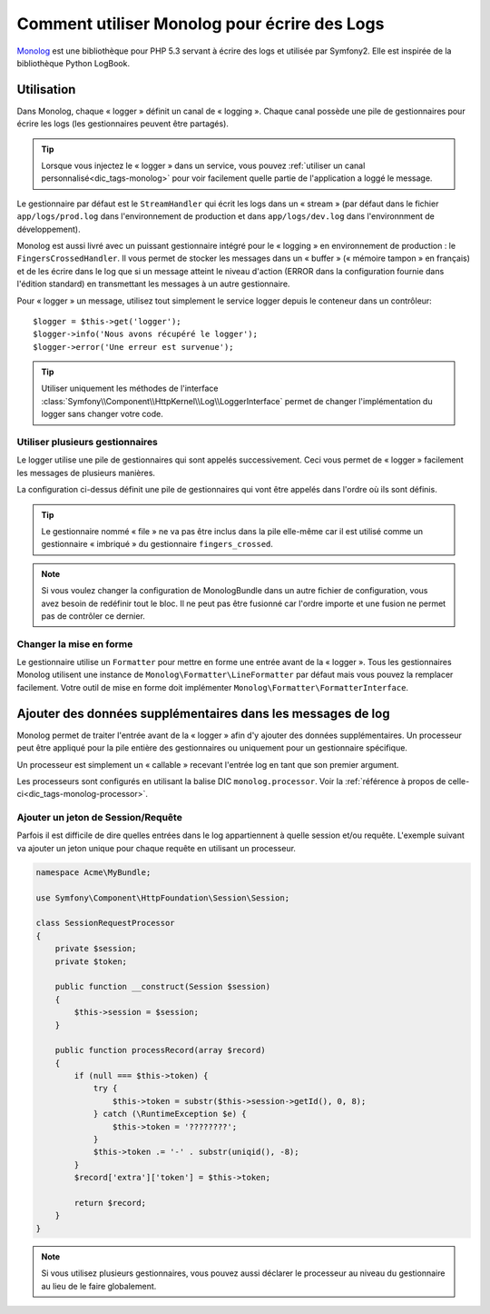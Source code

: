 .. index::
   single: Logging

Comment utiliser Monolog pour écrire des Logs
=============================================

Monolog_ est une bibliothèque pour PHP 5.3 servant à écrire des logs
et utilisée par Symfony2. Elle est inspirée de la bibliothèque
Python LogBook.

Utilisation
-----------

Dans Monolog, chaque « logger » définit un canal de « logging ». Chaque
canal possède une pile de gestionnaires pour écrire les logs (les
gestionnaires peuvent être partagés).

.. tip::

    Lorsque vous injectez le « logger » dans un service, vous pouvez
    :ref:`utiliser un canal personnalisé<dic_tags-monolog>` pour voir
    facilement quelle partie de l'application a loggé le message.

Le gestionnaire par défaut est le ``StreamHandler`` qui écrit les logs
dans un « stream » (par défaut dans le fichier ``app/logs/prod.log`` dans
l'environnement de production et dans ``app/logs/dev.log`` dans l'environnment
de développement).

Monolog est aussi livré avec un puissant gestionnaire intégré pour le « logging »
en environnement de production : le ``FingersCrossedHandler``. Il vous permet
de stocker les messages dans un « buffer » (« mémoire tampon » en français)
et de les écrire dans le log que si un message atteint le niveau d'action
(ERROR dans la configuration fournie dans l'édition standard) en transmettant
les messages à un autre gestionnaire.

Pour « logger » un message, utilisez tout simplement le service logger depuis
le conteneur dans un contrôleur::

    $logger = $this->get('logger');
    $logger->info('Nous avons récupéré le logger');
    $logger->error('Une erreur est survenue');

.. tip::

    Utiliser uniquement les méthodes de l'interface
    :class:`Symfony\\Component\\HttpKernel\\Log\\LoggerInterface` permet
    de changer l'implémentation du logger sans changer votre code.

Utiliser plusieurs gestionnaires
~~~~~~~~~~~~~~~~~~~~~~~~~~~~~~~~

Le logger utilise une pile de gestionnaires qui sont appelés successivement.
Ceci vous permet de « logger » facilement les messages de plusieurs manières.

.. configuration-block::

    .. code-block:: yaml

        # app/config/config*.yml
        monolog:
            handlers:
                syslog:
                    type: stream
                    path: /var/log/symfony.log
                    level: error
                main:
                    type: fingers_crossed
                    action_level: warning
                    handler: file
                file:
                    type: stream
                    level: debug

    .. code-block:: xml

        <container xmlns="http://symfony.com/schema/dic/services"
            xmlns:xsi="http://www.w3.org/2001/XMLSchema-instance"
            xmlns:monolog="http://symfony.com/schema/dic/monolog"
            xsi:schemaLocation="http://symfony.com/schema/dic/services http://symfony.com/schema/dic/services/services-1.0.xsd
                                http://symfony.com/schema/dic/monolog http://symfony.com/schema/dic/monolog/monolog-1.0.xsd">

            <monolog:config>
                <monolog:handler
                    name="syslog"
                    type="stream"
                    path="/var/log/symfony.log"
                    level="error"
                />
                <monolog:handler
                    name="main"
                    type="fingers_crossed"
                    action-level="warning"
                    handler="file"
                />
                <monolog:handler
                    name="file"
                    type="stream"
                    level="debug"
                />
            </monolog:config>
        </container>

La configuration ci-dessus définit une pile de gestionnaires qui vont être
appelés dans l'ordre où ils sont définis.

.. tip::

    Le gestionnaire nommé « file » ne va pas être inclus dans la pile elle-même
    car il est utilisé comme un gestionnaire « imbriqué » du gestionnaire
    ``fingers_crossed``.

.. note::

    Si vous voulez changer la configuration de MonologBundle dans un autre
    fichier de configuration, vous avez besoin de redéfinir tout le bloc.
    Il ne peut pas être fusionné car l'ordre importe et une fusion ne
    permet pas de contrôler ce dernier.

Changer la mise en forme
~~~~~~~~~~~~~~~~~~~~~~~~

Le gestionnaire utilise un ``Formatter`` pour mettre en forme une entrée
avant de la « logger ». Tous les gestionnaires Monolog utilisent une instance
de ``Monolog\Formatter\LineFormatter`` par défaut mais vous pouvez la
remplacer facilement. Votre outil de mise en forme doit implémenter
``Monolog\Formatter\FormatterInterface``.

.. configuration-block::

    .. code-block:: yaml

        # app/config/config.yml
        services:
            my_formatter:
                class: Monolog\Formatter\JsonFormatter
        monolog:
            handlers:
                file:
                    type: stream
                    level: debug
                    formatter: my_formatter

    .. code-block:: xml

        <container xmlns="http://symfony.com/schema/dic/services"
            xmlns:xsi="http://www.w3.org/2001/XMLSchema-instance"
            xmlns:monolog="http://symfony.com/schema/dic/monolog"
            xsi:schemaLocation="http://symfony.com/schema/dic/services http://symfony.com/schema/dic/services/services-1.0.xsd
                                http://symfony.com/schema/dic/monolog http://symfony.com/schema/dic/monolog/monolog-1.0.xsd">

            <services>
                <service id="my_formatter" class="Monolog\Formatter\JsonFormatter" />
            </services>
            <monolog:config>
                <monolog:handler
                    name="file"
                    type="stream"
                    level="debug"
                    formatter="my_formatter"
                />
            </monolog:config>
        </container>

Ajouter des données supplémentaires dans les messages de log
------------------------------------------------------------

Monolog permet de traiter l'entrée avant de la « logger » afin d'y
ajouter des données supplémentaires. Un processeur peut être appliqué
pour la pile entière des gestionnaires ou uniquement pour un gestionnaire
spécifique.

Un processeur est simplement un « callable » recevant l'entrée log en tant que
son premier argument.

Les processeurs sont configurés en utilisant la balise DIC ``monolog.processor``.
Voir la :ref:`référence à propos de celle-ci<dic_tags-monolog-processor>`.

Ajouter un jeton de Session/Requête
~~~~~~~~~~~~~~~~~~~~~~~~~~~~~~~~~~~

Parfois il est difficile de dire quelles entrées dans le log appartiennent à
quelle session et/ou requête. L'exemple suivant va ajouter un jeton unique pour
chaque requête en utilisant un processeur.

.. code-block:: php

    namespace Acme\MyBundle;

    use Symfony\Component\HttpFoundation\Session\Session;

    class SessionRequestProcessor
    {
        private $session;
        private $token;

        public function __construct(Session $session)
        {
            $this->session = $session;
        }

        public function processRecord(array $record)
        {
            if (null === $this->token) {
                try {
                    $this->token = substr($this->session->getId(), 0, 8);
                } catch (\RuntimeException $e) {
                    $this->token = '????????';
                }
                $this->token .= '-' . substr(uniqid(), -8);
            }
            $record['extra']['token'] = $this->token;

            return $record;
        }
    }

.. configuration-block::

    .. code-block:: yaml

        # app/config/config.yml        
        services:
            monolog.formatter.session_request:
                class: Monolog\Formatter\LineFormatter
                arguments:
                    - "[%%datetime%%] [%%extra.token%%] %%channel%%.%%level_name%%: %%message%%\n"

            monolog.processor.session_request:
                class: Acme\MyBundle\SessionRequestProcessor
                arguments:  [ @session ]
                tags:
                    - { name: monolog.processor, method: processRecord }

        monolog:
            handlers:
                main:
                    type: stream
                    path: "%kernel.logs_dir%/%kernel.environment%.log"
                    level: debug
                    formatter: monolog.formatter.session_request

.. note::

    Si vous utilisez plusieurs gestionnaires, vous pouvez aussi déclarer le
    processeur au niveau du gestionnaire au lieu de le faire globalement.

.. _Monolog: https://github.com/Seldaek/monolog
